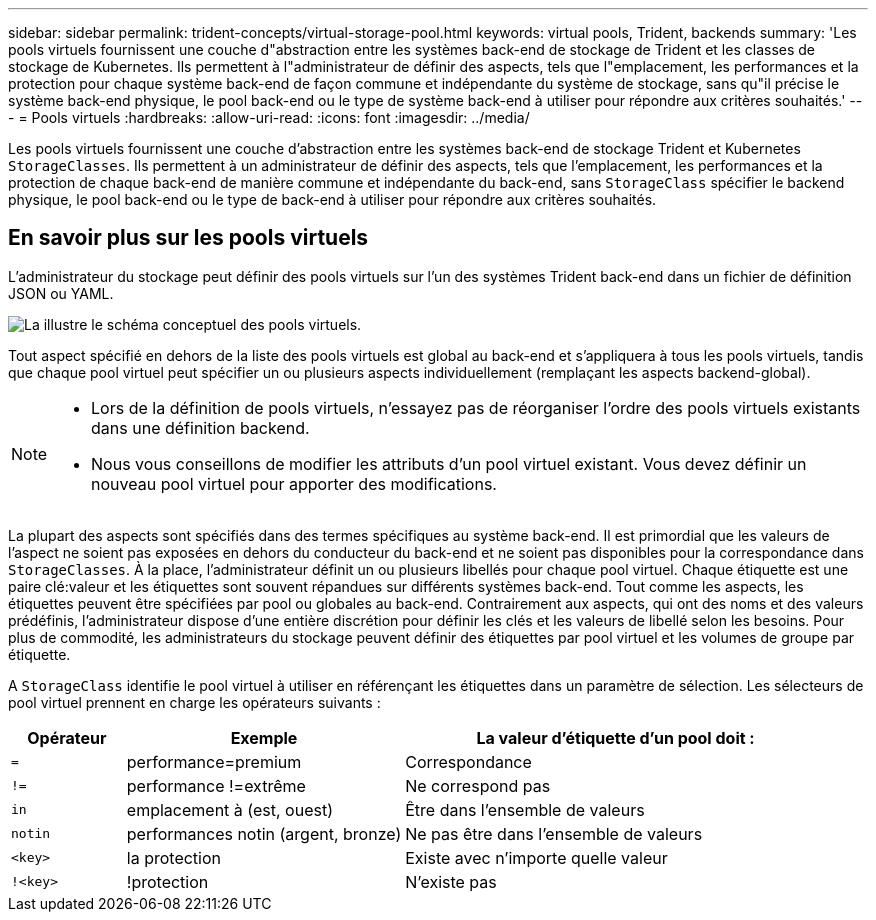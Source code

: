 ---
sidebar: sidebar 
permalink: trident-concepts/virtual-storage-pool.html 
keywords: virtual pools, Trident, backends 
summary: 'Les pools virtuels fournissent une couche d"abstraction entre les systèmes back-end de stockage de Trident et les classes de stockage de Kubernetes. Ils permettent à l"administrateur de définir des aspects, tels que l"emplacement, les performances et la protection pour chaque système back-end de façon commune et indépendante du système de stockage, sans qu"il précise le système back-end physique, le pool back-end ou le type de système back-end à utiliser pour répondre aux critères souhaités.' 
---
= Pools virtuels
:hardbreaks:
:allow-uri-read: 
:icons: font
:imagesdir: ../media/


[role="lead"]
Les pools virtuels fournissent une couche d'abstraction entre les systèmes back-end de stockage Trident et Kubernetes `StorageClasses`. Ils permettent à un administrateur de définir des aspects, tels que l'emplacement, les performances et la protection de chaque back-end de manière commune et indépendante du back-end, sans `StorageClass` spécifier le backend physique, le pool back-end ou le type de back-end à utiliser pour répondre aux critères souhaités.



== En savoir plus sur les pools virtuels

L'administrateur du stockage peut définir des pools virtuels sur l'un des systèmes Trident back-end dans un fichier de définition JSON ou YAML.

image::virtual_storage_pools.png[La illustre le schéma conceptuel des pools virtuels.]

Tout aspect spécifié en dehors de la liste des pools virtuels est global au back-end et s'appliquera à tous les pools virtuels, tandis que chaque pool virtuel peut spécifier un ou plusieurs aspects individuellement (remplaçant les aspects backend-global).

[NOTE]
====
* Lors de la définition de pools virtuels, n'essayez pas de réorganiser l'ordre des pools virtuels existants dans une définition backend.
* Nous vous conseillons de modifier les attributs d'un pool virtuel existant. Vous devez définir un nouveau pool virtuel pour apporter des modifications.


====
La plupart des aspects sont spécifiés dans des termes spécifiques au système back-end. Il est primordial que les valeurs de l'aspect ne soient pas exposées en dehors du conducteur du back-end et ne soient pas disponibles pour la correspondance dans `StorageClasses`. À la place, l'administrateur définit un ou plusieurs libellés pour chaque pool virtuel. Chaque étiquette est une paire clé:valeur et les étiquettes sont souvent répandues sur différents systèmes back-end. Tout comme les aspects, les étiquettes peuvent être spécifiées par pool ou globales au back-end. Contrairement aux aspects, qui ont des noms et des valeurs prédéfinis, l'administrateur dispose d'une entière discrétion pour définir les clés et les valeurs de libellé selon les besoins. Pour plus de commodité, les administrateurs du stockage peuvent définir des étiquettes par pool virtuel et les volumes de groupe par étiquette.

A `StorageClass` identifie le pool virtuel à utiliser en référençant les étiquettes dans un paramètre de sélection. Les sélecteurs de pool virtuel prennent en charge les opérateurs suivants :

[cols="14%,34%,52%"]
|===
| Opérateur | Exemple | La valeur d'étiquette d'un pool doit : 


| `=` | performance=premium | Correspondance 


| `!=` | performance !=extrême | Ne correspond pas 


| `in` | emplacement à (est, ouest) | Être dans l'ensemble de valeurs 


| `notin` | performances notin (argent, bronze) | Ne pas être dans l'ensemble de valeurs 


| `<key>` | la protection | Existe avec n'importe quelle valeur 


| `!<key>` | !protection | N'existe pas 
|===